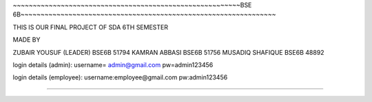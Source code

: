 ~~~~~~~~~~~~~~~~~~~~~~~~~~~~~~~~~~~~~~~~~~~~~~~~~~~~~~~~~BSE 6B~~~~~~~~~~~~~~~~~~~~~~~~~~~~~~~~~~~~~~~~~~~~~~~~~~~~~~~~~~~~~~~~

THIS IS OUR FINAL PROJECT OF SDA 6TH SEMESTER

MADE BY 

ZUBAIR YOUSUF (LEADER) BSE6B 51794
KAMRAN ABBASI BSE6B 51756
MUSADIQ SHAFIQUE BSE6B 48892


login details (admin): 
username= admin@gmail.com
pw=admin123456

login details (employee):
username:employee@gmail.com 
pw:admin123456


~~~~~~~~~~~~~~~~~~~~~~~~~~~~~~~~~~~~~~~~~~~~~~~~~~~~~~~~~~~~~~~~~~~~~~~~~~~~~~~~~~~~~~~~~~~~~~~~~~~~~~~~~~~~~~~~~~~~~~~~~

